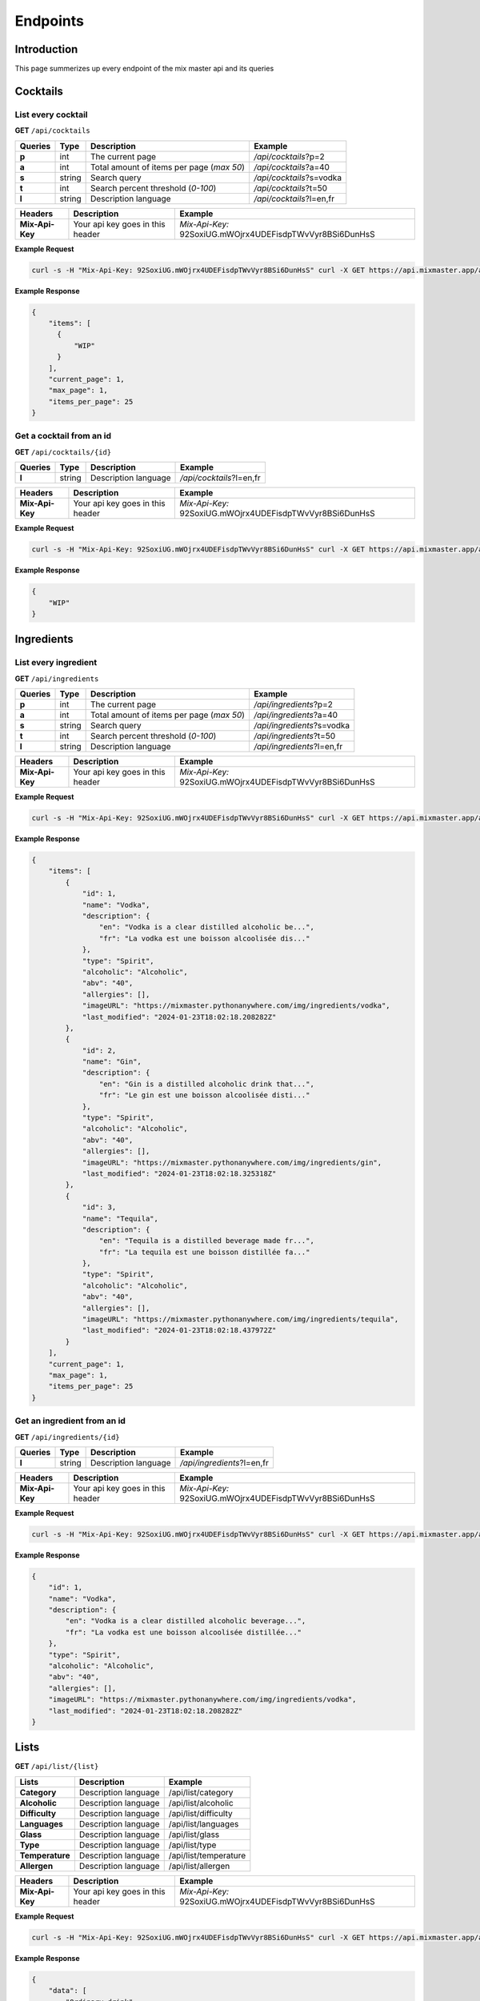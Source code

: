 =========
Endpoints
=========

Introduction
============

This page summerizes up every endpoint of the mix master api and its queries

Cocktails
=========

List every **cocktail**
-----------------------

**GET** ``/api/cocktails``

+------------+------------+-------------------------------------------+----------------------------+
| Queries    | Type       | Description                               | Example                    |
+============+============+===========================================+============================+
| **p**      | int        | The current page                          | */api/cocktails*?p=2       |
+------------+------------+-------------------------------------------+----------------------------+
| **a**      | int        | Total amount of items per page (*max 50*) | */api/cocktails*?a=40      |
+------------+------------+-------------------------------------------+----------------------------+
| **s**      | string     | Search query                              | */api/cocktails*?s=vodka   |
+------------+------------+-------------------------------------------+----------------------------+
| **t**      | int        | Search percent threshold (*0-100*)        | */api/cocktails*?t=50      |
+------------+------------+-------------------------------------------+----------------------------+
| **l**      | string     | Description language                      | */api/cocktails*?l=en,fr   |
+------------+------------+-------------------------------------------+----------------------------+

+-----------------+-------------------------------------------+-----------------------------------------------------------+
| Headers         | Description                               | Example                                                   |
+=================+===========================================+===========================================================+
| **Mix-Api-Key** | Your api key goes in this header          | *Mix-Api-Key:* 92SoxiUG.mWOjrx4UDEFisdpTWvVyr8BSi6DunHsS  |
+-----------------+-------------------------------------------+-----------------------------------------------------------+

**Example Request**

.. sourcecode:: bash
  
    curl -s -H "Mix-Api-Key: 92SoxiUG.mWOjrx4UDEFisdpTWvVyr8BSi6DunHsS" curl -X GET https://api.mixmaster.app/api/cocktails

**Example Response**

.. sourcecode:: json

    {
        "items": [
          {
              "WIP"
          }
        ],
        "current_page": 1,
        "max_page": 1,
        "items_per_page": 25
    }

Get a **cocktail** from an **id**
---------------------------------

**GET** ``/api/cocktails/{id}``

+------------+------------+-------------------------------------------+----------------------------+
| Queries    | Type       | Description                               | Example                    |
+============+============+===========================================+============================+
| **l**      | string     | Description language                      | */api/cocktails*?l=en,fr   |
+------------+------------+-------------------------------------------+----------------------------+

+-----------------+-------------------------------------------+-----------------------------------------------------------+
| Headers         | Description                               | Example                                                   |
+=================+===========================================+===========================================================+
| **Mix-Api-Key** | Your api key goes in this header          | *Mix-Api-Key:* 92SoxiUG.mWOjrx4UDEFisdpTWvVyr8BSi6DunHsS  |
+-----------------+-------------------------------------------+-----------------------------------------------------------+

**Example Request**

.. sourcecode:: bash
  
    curl -s -H "Mix-Api-Key: 92SoxiUG.mWOjrx4UDEFisdpTWvVyr8BSi6DunHsS" curl -X GET https://api.mixmaster.app/api/cocktails/{id}

**Example Response**

.. sourcecode:: json

    {
        "WIP"
    }


Ingredients
===========

List every **ingredient**
-------------------------

**GET** ``/api/ingredients``

+------------+------------+-------------------------------------------+----------------------------+
| Queries    | Type       | Description                               | Example                    |
+============+============+===========================================+============================+
| **p**      | int        | The current page                          | */api/ingredients*?p=2     |
+------------+------------+-------------------------------------------+----------------------------+
| **a**      | int        | Total amount of items per page (*max 50*) | */api/ingredients*?a=40    |
+------------+------------+-------------------------------------------+----------------------------+
| **s**      | string     | Search query                              | */api/ingredients*?s=vodka |
+------------+------------+-------------------------------------------+----------------------------+
| **t**      | int        | Search percent threshold (*0-100*)        | */api/ingredients*?t=50    |
+------------+------------+-------------------------------------------+----------------------------+
| **l**      | string     | Description language                      | */api/ingredients*?l=en,fr |
+------------+------------+-------------------------------------------+----------------------------+

+-----------------+-------------------------------------------+-----------------------------------------------------------+
| Headers         | Description                               | Example                                                   |
+=================+===========================================+===========================================================+
| **Mix-Api-Key** | Your api key goes in this header          | *Mix-Api-Key:* 92SoxiUG.mWOjrx4UDEFisdpTWvVyr8BSi6DunHsS  |
+-----------------+-------------------------------------------+-----------------------------------------------------------+

**Example Request**

.. sourcecode:: bash
  
    curl -s -H "Mix-Api-Key: 92SoxiUG.mWOjrx4UDEFisdpTWvVyr8BSi6DunHsS" curl -X GET https://api.mixmaster.app/api/ingredients

**Example Response**

.. sourcecode:: json

  {
      "items": [
          {
              "id": 1,
              "name": "Vodka",
              "description": {
                  "en": "Vodka is a clear distilled alcoholic be...",
                  "fr": "La vodka est une boisson alcoolisée dis..."
              },
              "type": "Spirit",
              "alcoholic": "Alcoholic",
              "abv": "40",
              "allergies": [],
              "imageURL": "https://mixmaster.pythonanywhere.com/img/ingredients/vodka",
              "last_modified": "2024-01-23T18:02:18.208282Z"
          },
          {
              "id": 2,
              "name": "Gin",
              "description": {
                  "en": "Gin is a distilled alcoholic drink that...",
                  "fr": "Le gin est une boisson alcoolisée disti..."
              },
              "type": "Spirit",
              "alcoholic": "Alcoholic",
              "abv": "40",
              "allergies": [],
              "imageURL": "https://mixmaster.pythonanywhere.com/img/ingredients/gin",
              "last_modified": "2024-01-23T18:02:18.325318Z"
          },
          {
              "id": 3,
              "name": "Tequila",
              "description": {
                  "en": "Tequila is a distilled beverage made fr...",
                  "fr": "La tequila est une boisson distillée fa..."
              },
              "type": "Spirit",
              "alcoholic": "Alcoholic",
              "abv": "40",
              "allergies": [],
              "imageURL": "https://mixmaster.pythonanywhere.com/img/ingredients/tequila",
              "last_modified": "2024-01-23T18:02:18.437972Z"
          }
      ],
      "current_page": 1,
      "max_page": 1,
      "items_per_page": 25
  }

Get an **ingredient** from an **id**
------------------------------------

**GET** ``/api/ingredients/{id}``

+------------+------------+-------------------------------------------+----------------------------+
| Queries    | Type       | Description                               | Example                    |
+============+============+===========================================+============================+
| **l**      | string     | Description language                      | */api/ingredients*?l=en,fr |
+------------+------------+-------------------------------------------+----------------------------+

+-----------------+-------------------------------------------+-----------------------------------------------------------+
| Headers         | Description                               | Example                                                   |
+=================+===========================================+===========================================================+
| **Mix-Api-Key** | Your api key goes in this header          | *Mix-Api-Key:* 92SoxiUG.mWOjrx4UDEFisdpTWvVyr8BSi6DunHsS  |
+-----------------+-------------------------------------------+-----------------------------------------------------------+

**Example Request**

.. sourcecode:: bash
  
    curl -s -H "Mix-Api-Key: 92SoxiUG.mWOjrx4UDEFisdpTWvVyr8BSi6DunHsS" curl -X GET https://api.mixmaster.app/api/ingredients/1

**Example Response**

.. sourcecode:: json

    {
        "id": 1,
        "name": "Vodka",
        "description": {
            "en": "Vodka is a clear distilled alcoholic beverage...",
            "fr": "La vodka est une boisson alcoolisée distillée..."
        },
        "type": "Spirit",
        "alcoholic": "Alcoholic",
        "abv": "40",
        "allergies": [],
        "imageURL": "https://mixmaster.pythonanywhere.com/img/ingredients/vodka",
        "last_modified": "2024-01-23T18:02:18.208282Z"
    }


Lists
=====

**GET** ``/api/list/{list}``

+-------------------+-------------------------------------------+----------------------------+
| Lists             | Description                               | Example                    |
+===================+===========================================+============================+
| **Category**      | Description language                      | /api/list/category         |
+-------------------+-------------------------------------------+----------------------------+
| **Alcoholic**     | Description language                      | /api/list/alcoholic        |
+-------------------+-------------------------------------------+----------------------------+
| **Difficulty**    | Description language                      | /api/list/difficulty       |
+-------------------+-------------------------------------------+----------------------------+
| **Languages**     | Description language                      | /api/list/languages        |
+-------------------+-------------------------------------------+----------------------------+
| **Glass**         | Description language                      | /api/list/glass            |
+-------------------+-------------------------------------------+----------------------------+
| **Type**          | Description language                      | /api/list/type             |
+-------------------+-------------------------------------------+----------------------------+
| **Temperature**   | Description language                      | /api/list/temperature      |
+-------------------+-------------------------------------------+----------------------------+
| **Allergen**      | Description language                      | /api/list/allergen         |
+-------------------+-------------------------------------------+----------------------------+

+-----------------+-------------------------------------------+-----------------------------------------------------------+
| Headers         | Description                               | Example                                                   |
+=================+===========================================+===========================================================+
| **Mix-Api-Key** | Your api key goes in this header          | *Mix-Api-Key:* 92SoxiUG.mWOjrx4UDEFisdpTWvVyr8BSi6DunHsS  |
+-----------------+-------------------------------------------+-----------------------------------------------------------+

**Example Request**

.. sourcecode:: bash
  
    curl -s -H "Mix-Api-Key: 92SoxiUG.mWOjrx4UDEFisdpTWvVyr8BSi6DunHsS" curl -X GET https://api.mixmaster.app/api/list/category

**Example Response**

.. sourcecode:: json

    {
        "data": [
            "Ordinary drink",
            "Cocktail",
            "Shake",
            "Cocoa",
            "Shot",
            "Coffee",
            "Tea",
            "Homemade",
            "Party drink",
            "Beer",
            "Soft drink",
            "Other"
        ]
    }